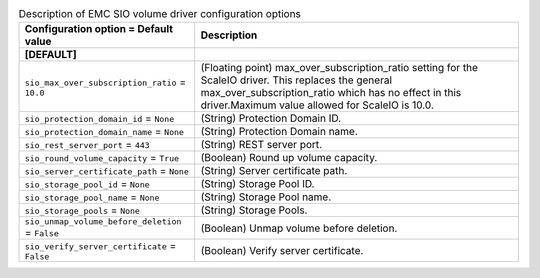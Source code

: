 ..
    Warning: Do not edit this file. It is automatically generated from the
    software project's code and your changes will be overwritten.

    The tool to generate this file lives in openstack-doc-tools repository.

    Please make any changes needed in the code, then run the
    autogenerate-config-doc tool from the openstack-doc-tools repository, or
    ask for help on the documentation mailing list, IRC channel or meeting.

.. _cinder-emc_sio:

.. list-table:: Description of EMC SIO volume driver configuration options
   :header-rows: 1
   :class: config-ref-table

   * - Configuration option = Default value
     - Description
   * - **[DEFAULT]**
     -
   * - ``sio_max_over_subscription_ratio`` = ``10.0``
     - (Floating point) max_over_subscription_ratio setting for the ScaleIO driver. This replaces the general max_over_subscription_ratio which has no effect in this driver.Maximum value allowed for ScaleIO is 10.0.
   * - ``sio_protection_domain_id`` = ``None``
     - (String) Protection Domain ID.
   * - ``sio_protection_domain_name`` = ``None``
     - (String) Protection Domain name.
   * - ``sio_rest_server_port`` = ``443``
     - (String) REST server port.
   * - ``sio_round_volume_capacity`` = ``True``
     - (Boolean) Round up volume capacity.
   * - ``sio_server_certificate_path`` = ``None``
     - (String) Server certificate path.
   * - ``sio_storage_pool_id`` = ``None``
     - (String) Storage Pool ID.
   * - ``sio_storage_pool_name`` = ``None``
     - (String) Storage Pool name.
   * - ``sio_storage_pools`` = ``None``
     - (String) Storage Pools.
   * - ``sio_unmap_volume_before_deletion`` = ``False``
     - (Boolean) Unmap volume before deletion.
   * - ``sio_verify_server_certificate`` = ``False``
     - (Boolean) Verify server certificate.
